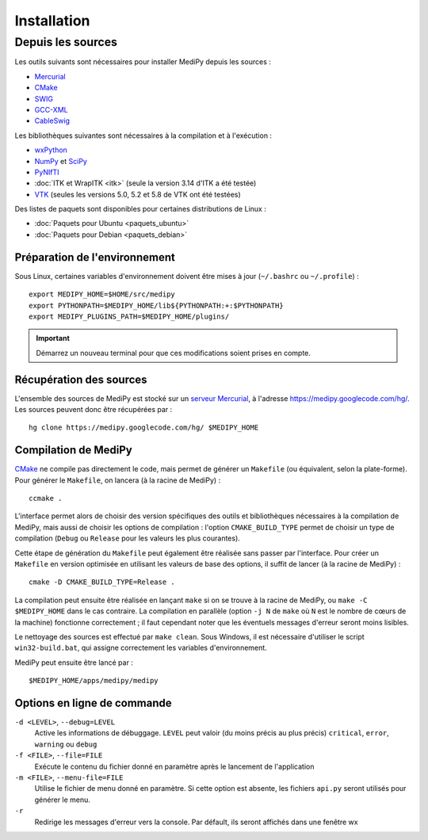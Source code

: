 Installation
============

Depuis les sources
------------------

Les outils suivants sont nécessaires pour installer MediPy depuis les sources :

* `Mercurial <http://mercurial.selenic.com/>`_
* `CMake <www.cmake.org/>`_
* `SWIG <http://www.swig.org/>`_
* `GCC-XML <http://www.gccxml.org/HTML/Index.html>`_
* `CableSwig <http://www.itk.org/ITK/resources/CableSwig.html>`_

Les bibliothèques suivantes sont nécessaires à la compilation et à l'exécution :

* `wxPython <http://www.wxpython.org/>`_
* `NumPy <http://numpy.scipy.org/>`_ et `SciPy <http://www.scipy.org/>`_
* `PyNIfTI <http://niftilib.sourceforge.net/pynifti/>`_
* :doc:`ITK et WrapITK <itk>` (seule la version 3.14 d'ITK a été testée)
* `VTK  <http://www.vtk.org/>`_ (seules les versions 5.0, 5.2 et 5.8 de VTK ont
  été testées)

Des listes de paquets sont disponibles pour certaines distributions de Linux :

* :doc:`Paquets pour Ubuntu <paquets_ubuntu>`
* :doc:`Paquets pour Debian <paquets_debian>`

Préparation de l'environnement
^^^^^^^^^^^^^^^^^^^^^^^^^^^^^^

Sous Linux, certaines variables d'environnement doivent être mises à jour 
(``~/.bashrc`` ou ``~/.profile``) : ::

    export MEDIPY_HOME=$HOME/src/medipy
    export PYTHONPATH=$MEDIPY_HOME/lib${PYTHONPATH:+:$PYTHONPATH}
    export MEDIPY_PLUGINS_PATH=$MEDIPY_HOME/plugins/

.. important::
    
    Démarrez un nouveau terminal pour que ces modifications soient prises en compte.

Récupération des sources
^^^^^^^^^^^^^^^^^^^^^^^^

L'ensemble des sources de MediPy est stocké sur un `serveur 
Mercurial <http://fr.wikipedia.org/wiki/Mercurial>`_, à l'adresse
https://medipy.googlecode.com/hg/. Les sources peuvent donc être récupérées par : ::

    hg clone https://medipy.googlecode.com/hg/ $MEDIPY_HOME

Compilation de MediPy
^^^^^^^^^^^^^^^^^^^^^

`CMake <www.cmake.org/>`_ ne compile pas directement le code, mais permet de
générer un ``Makefile`` (ou équivalent, selon la plate-forme). Pour générer le
``Makefile``, on lancera (à la racine de MediPy) : ::

    ccmake .

L'interface permet alors de choisir des version spécifiques des outils et 
bibliothèques nécessaires à la compilation de MediPy, mais aussi de choisir les
options de compilation : l'option ``CMAKE_BUILD_TYPE`` permet de choisir un
type de compilation (``Debug`` ou ``Release`` pour les valeurs les plus 
courantes).

Cette étape de génération du ``Makefile`` peut également être réalisée sans 
passer par l'interface. Pour créer un ``Makefile`` en version optimisée en 
utilisant les valeurs de base des options, il suffit de lancer (à la racine de 
MediPy) : ::

    cmake -D CMAKE_BUILD_TYPE=Release .

La compilation peut ensuite être réalisée en lançant ``make`` si on se trouve
à la racine de MediPy, ou ``make -C $MEDIPY_HOME`` dans le cas contraire. La 
compilation en parallèle (option ``-j N`` de ``make`` où ``N`` est le nombre de
cœurs de la machine) fonctionne correctement ; il faut cependant noter que les
éventuels messages d'erreur seront moins lisibles.

Le nettoyage des sources est effectué par ``make clean``. Sous Windows, il est
nécessaire d'utiliser le script ``win32-build.bat``, qui assigne correctement 
les variables d'environnement.

MediPy peut ensuite être lancé par : ::

    $MEDIPY_HOME/apps/medipy/medipy

Options en ligne de commande
^^^^^^^^^^^^^^^^^^^^^^^^^^^^

``-d <LEVEL>``, ``--debug=LEVEL``
    Active les informations de débuggage. ``LEVEL`` peut valoir (du moins précis
    au plus précis) ``critical``, ``error``, ``warning`` ou ``debug``

``-f <FILE>``, ``--file=FILE``
    Exécute le contenu du fichier donné en paramètre après le lancement de 
    l'application

``-m <FILE>``, ``--menu-file=FILE``
    Utilise le fichier de menu donné en paramètre. Si cette option est absente,
    les fichiers ``api.py`` seront utilisés pour générer le menu.

``-r`` 
    Redirige les messages d'erreur vers la console. Par défault, ils seront
    affichés dans une fenêtre wx
